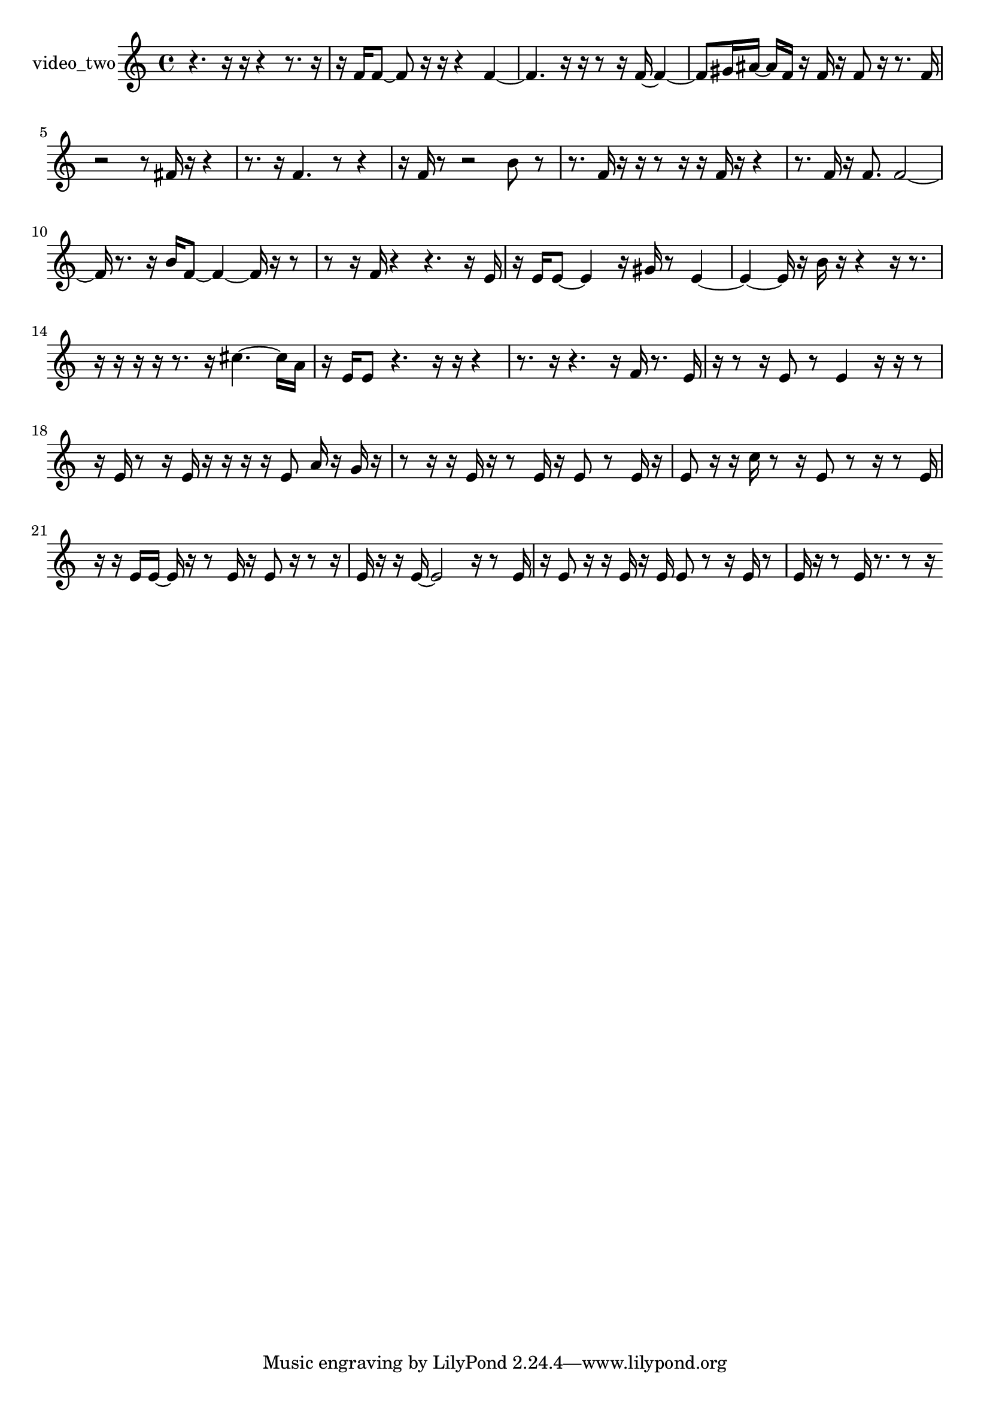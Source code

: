 % [notes] external for Pure Data
% development-version July 14, 2014 
% by Jaime E. Oliver La Rosa
% la.rosa@nyu.edu
% @ the Waverly Labs in NYU MUSIC FAS
% Open this file with Lilypond
% more information is available at lilypond.org
% Released under the GNU General Public License.

% HEADERS

glissandoSkipOn = {
  \override NoteColumn.glissando-skip = ##t
  \hide NoteHead
  \hide Accidental
  \hide Tie
  \override NoteHead.no-ledgers = ##t
}

glissandoSkipOff = {
  \revert NoteColumn.glissando-skip
  \undo \hide NoteHead
  \undo \hide Tie
  \undo \hide Accidental
  \revert NoteHead.no-ledgers
}
video_two_part = {

  \time 4/4

  \clef treble 
  % ________________________________________bar 1 :
  r4. 
  r16  r16 
  r4 
  r8.  r16  |
  % ________________________________________bar 2 :
  r16  f'16  f'8~ 
  f'8  r16  r16 
  r4 
  f'4~  |
  % ________________________________________bar 3 :
  f'4. 
  r16  r16 
  r8  r16  f'16~ 
  f'4~  |
  % ________________________________________bar 4 :
  f'8  gis'16  ais'16~ 
  ais'16  f'16  r16  f'16 
  r16  f'8  r16 
  r8.  f'16  |
  % ________________________________________bar 5 :
  r2 
  r8  fis'16  r16 
  r4  |
  % ________________________________________bar 6 :
  r8.  r16 
  f'4. 
  r8 
  r4  |
  % ________________________________________bar 7 :
  r16  f'16  r8 
  r2 
  b'8  r8  |
  % ________________________________________bar 8 :
  r8.  f'16 
  r16  r16  r8 
  r16  r16  f'16  r16 
  r4  |
  % ________________________________________bar 9 :
  r8.  f'16 
  r16  f'8. 
  f'2~  |
  % ________________________________________bar 10 :
  f'16  r8. 
  r16  b'16  f'8~ 
  f'4~ 
  f'16  r16  r8  |
  % ________________________________________bar 11 :
  r8  r16  f'16 
  r4 
  r4. 
  r16  e'16  |
  % ________________________________________bar 12 :
  r16  e'16  e'8~ 
  e'4 
  r16  gis'16  r8 
  e'4~  |
  % ________________________________________bar 13 :
  e'4~ 
  e'16  r16  b'16  r16 
  r4 
  r16  r8.  |
  % ________________________________________bar 14 :
  r16  r16  r16  r16 
  r8.  r16 
  cis''4.~ 
  cis''16  a'16  |
  % ________________________________________bar 15 :
  r16  e'16  e'8 
  r4. 
  r16  r16 
  r4  |
  % ________________________________________bar 16 :
  r8.  r16 
  r4. 
  r16  f'16 
  r8.  e'16  |
  % ________________________________________bar 17 :
  r16  r8  r16 
  e'8  r8 
  e'4 
  r16  r16  r8  |
  % ________________________________________bar 18 :
  r16  e'16  r8 
  r16  e'16  r16  r16 
  r16  r16  e'8 
  a'16  r16  g'16  r16  |
  % ________________________________________bar 19 :
  r8  r16  r16 
  e'16  r16  r8 
  e'16  r16  e'8 
  r8  e'16  r16  |
  % ________________________________________bar 20 :
  e'8  r16  r16 
  c''16  r8  r16 
  e'8  r8 
  r16  r8  e'16  |
  % ________________________________________bar 21 :
  r16  r16  e'16  e'16~ 
  e'16  r16  r8 
  e'16  r16  e'8 
  r16  r8  r16  |
  % ________________________________________bar 22 :
  e'16  r16  r16  e'16~ 
  e'2~ 
  r16  r8  e'16  |
  % ________________________________________bar 23 :
  r16  e'8  r16 
  r16  e'16  r16  e'16 
  e'8  r8 
  r16  e'16  r8  |
  % ________________________________________bar 24 :
  e'16  r16  r8 
  e'16  r8. 
  r8  r16 
}

\score {
  \new Staff \with { instrumentName = "video_two" } {
    \new Voice {
      \video_two_part
    }
  }
  \layout {
    \mergeDifferentlyHeadedOn
    \mergeDifferentlyDottedOn
    \set harmonicDots = ##t
    \override Glissando.thickness = #4
    \set Staff.pedalSustainStyle = #'mixed
    \override TextSpanner.bound-padding = #1.0
    \override TextSpanner.bound-details.right.padding = #1.3
    \override TextSpanner.bound-details.right.stencil-align-dir-y = #CENTER
    \override TextSpanner.bound-details.left.stencil-align-dir-y = #CENTER
    \override TextSpanner.bound-details.right-broken.text = ##f
    \override TextSpanner.bound-details.left-broken.text = ##f
    \override Glissando.minimum-length = #4
    \override Glissando.springs-and-rods = #ly:spanner::set-spacing-rods
    \override Glissando.breakable = ##t
    \override Glissando.after-line-breaking = ##t
    \set baseMoment = #(ly:make-moment 1/8)
    \set beatStructure = 2,2,2,2
    #(set-default-paper-size "a4")
  }
  \midi { }
}

\version "2.19.49"
% notes Pd External version testing 
